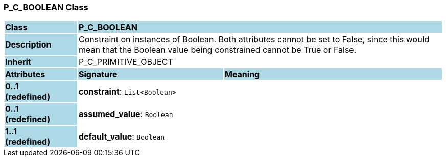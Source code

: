 === P_C_BOOLEAN Class

[cols="^1,2,3"]
|===
|*Class*
{set:cellbgcolor:lightblue}
2+^|*P_C_BOOLEAN*

|*Description*
{set:cellbgcolor:lightblue}
2+|Constraint on instances of Boolean. Both attributes cannot be set to False, since this would mean that the Boolean value being constrained cannot be True or False.
{set:cellbgcolor!}

|*Inherit*
{set:cellbgcolor:lightblue}
2+|P_C_PRIMITIVE_OBJECT
{set:cellbgcolor!}

|*Attributes*
{set:cellbgcolor:lightblue}
^|*Signature*
^|*Meaning*

|*0..1 +
(redefined)*
{set:cellbgcolor:lightblue}
|*constraint*: `List<Boolean>`
{set:cellbgcolor!}
|

|*0..1 +
(redefined)*
{set:cellbgcolor:lightblue}
|*assumed_value*: `Boolean`
{set:cellbgcolor!}
|

|*1..1 +
(redefined)*
{set:cellbgcolor:lightblue}
|*default_value*: `Boolean`
{set:cellbgcolor!}
|
|===

